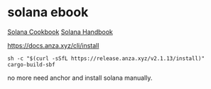 * solana ebook

[[https://solana.com/zh/developers/cookbook][Solana Cookbook]]
[[https://ackee.xyz/solana/book/latest/][Solana Handbook]]

https://docs.anza.xyz/cli/install

#+begin_src shell
sh -c "$(curl -sSfL https://release.anza.xyz/v2.1.13/install)"
cargo-build-sbf
#+end_src

no more need anchor and install solana manually.
